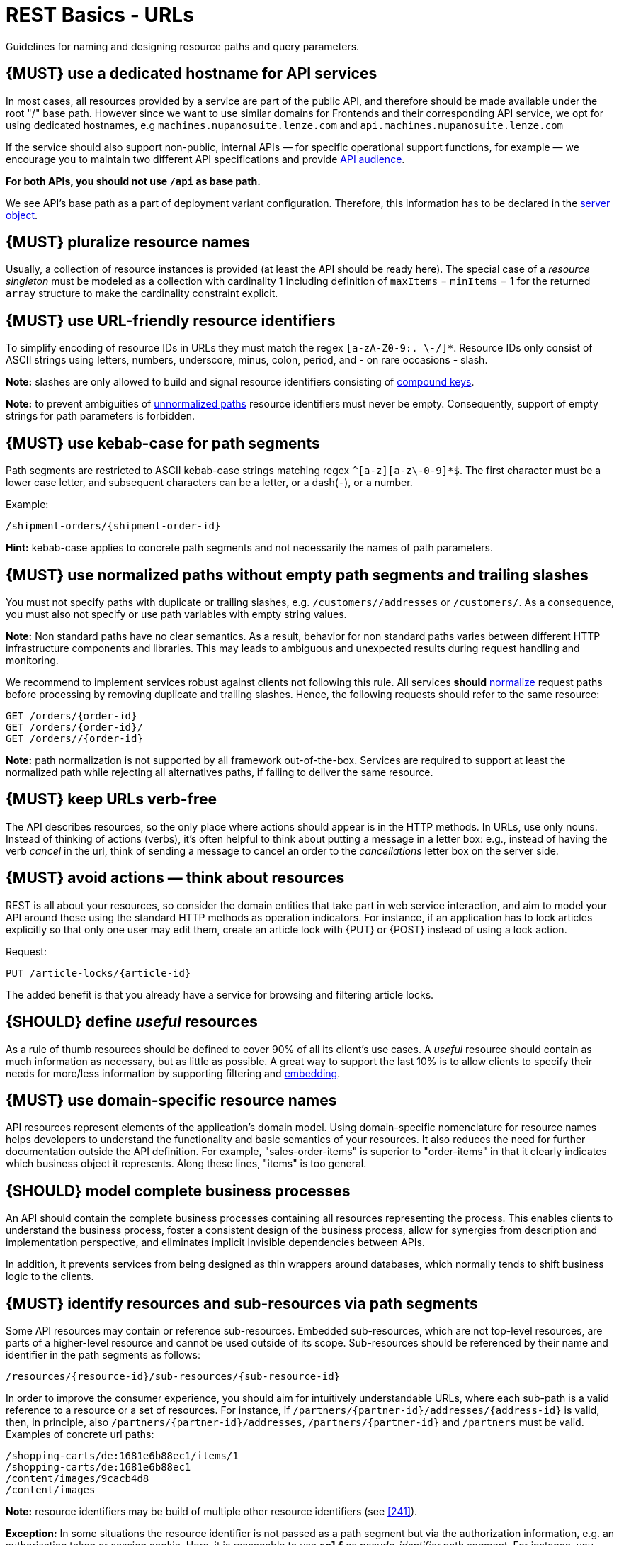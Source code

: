 [[urls]]
= REST Basics - URLs

Guidelines for naming and designing resource paths and query parameters.

[#135-NUP]
== {MUST} use a dedicated hostname for API services

In most cases, all resources provided by a service are part of the public API, and therefore should be made available under the root "/" base path.
However since we want to use similar domains for Frontends and their corresponding API service, we opt for using dedicated hostnames, e.g
`machines.nupanosuite.lenze.com` and `api.machines.nupanosuite.lenze.com`

If the service should also support non-public, internal APIs — for specific operational support functions, for example — we encourage you to maintain two different API specifications and provide
<<219, API audience>>.

**For both APIs, you should not use `/api` as base path.**

We see API's base path as a part of deployment variant configuration.
Therefore, this information has to be declared in the
https://github.com/OAI/OpenAPI-Specification/blob/main/versions/3.0.2.md#server-object[server object].

[#134]
== {MUST} pluralize resource names

Usually, a collection of resource instances is provided (at least the API should be ready here).
The special case of a _resource singleton_ must be modeled as a collection with cardinality 1 including definition of
`maxItems` = `minItems` = 1 for the returned `array` structure to make the cardinality constraint explicit.

[#228]
== {MUST} use URL-friendly resource identifiers

To simplify encoding of resource IDs in URLs they must match the regex `[a-zA-Z0-9:._\-/]*`.
Resource IDs only consist of ASCII strings using letters, numbers, underscore, minus, colon, period, and - on rare occasions - slash.

**Note:** slashes are only allowed to build and signal resource identifiers consisting of <<241, compound keys>>.

**Note:** to prevent ambiguities of <<136, unnormalized paths>> resource identifiers must never be empty.
Consequently, support of empty strings for path parameters is forbidden.

[#129]
== {MUST} use kebab-case for path segments

Path segments are restricted to ASCII kebab-case strings matching regex `^[a-z][a-z\-0-9]*$`.
The first character must be a lower case letter, and subsequent characters can be a letter, or a dash(`-`), or a number.

Example:

[source,http]
----
/shipment-orders/{shipment-order-id}
----

*Hint:* kebab-case applies to concrete path segments and not necessarily the names of path parameters.

[#136]
== {MUST} use normalized paths without empty path segments and trailing slashes

You must not specify paths with duplicate or trailing slashes, e.g.
`/customers//addresses` or `/customers/`.
As a consequence, you must also not specify or use path variables with empty string values.

*Note:* Non standard paths have no clear semantics.
As a result, behavior for non standard paths varies between different HTTP infrastructure components and libraries.
This may leads to ambiguous and unexpected results during request handling and monitoring.

We recommend to implement services robust against clients not following this rule.
All services *should* https://en.wikipedia.org/wiki/URI_normalization[normalize]
request paths before processing by removing duplicate and trailing slashes.
Hence, the following requests should refer to the same resource:

[source,http]
----
GET /orders/{order-id}
GET /orders/{order-id}/
GET /orders//{order-id}
----

**Note:** path normalization is not supported by all framework out-of-the-box.
Services are required to support at least the normalized path while rejecting all alternatives paths, if failing to deliver the same resource.

[#141]
== {MUST} keep URLs verb-free

The API describes resources, so the only place where actions should appear is in the HTTP methods.
In URLs, use only nouns.
Instead of thinking of actions (verbs), it's often helpful to think about putting a message in a letter box:
e.g., instead of having the verb _cancel_ in the url, think of sending a message to cancel an order to the _cancellations_ letter box on the server side.

[#138]
== {MUST} avoid actions — think about resources

REST is all about your resources, so consider the domain entities that take part in web service interaction, and aim to model your API around these using the standard HTTP methods as operation indicators.
For instance, if an application has to lock articles explicitly so that only one user may edit them, create an article lock with {PUT} or {POST} instead of using a lock action.

Request:

[source,http]
----
PUT /article-locks/{article-id}
----

The added benefit is that you already have a service for browsing and filtering article locks.

[#140]
== {SHOULD} define _useful_ resources

As a rule of thumb resources should be defined to cover 90% of all its client's use cases.
A _useful_ resource should contain as much information as necessary, but as little as possible.
A great way to support the last 10% is to allow clients to specify their needs for more/less information by supporting filtering and <<157, embedding>>.

[#142]
== {MUST} use domain-specific resource names

API resources represent elements of the application’s domain model.
Using domain-specific nomenclature for resource names helps developers to understand the functionality and basic semantics of your resources.
It also reduces the need for further documentation outside the API definition.
For example, "sales-order-items" is superior to "order-items" in that it clearly indicates which business object it represents.
Along these lines, "items" is too general.

[#139]
== {SHOULD} model complete business processes

An API should contain the complete business processes containing all resources representing the process.
This enables clients to understand the business process, foster a consistent design of the business process, allow for synergies from description and implementation perspective, and eliminates implicit invisible dependencies between APIs.

In addition, it prevents services from being designed as thin wrappers around databases, which normally tends to shift business logic to the clients.

[#143]
== {MUST} identify resources and sub-resources via path segments

Some API resources may contain or reference sub-resources.
Embedded sub-resources, which are not top-level resources, are parts of a higher-level resource and cannot be used outside of its scope.
Sub-resources should be referenced by their name and identifier in the path segments as follows:

[source,http]
----
/resources/{resource-id}/sub-resources/{sub-resource-id}
----

In order to improve the consumer experience, you should aim for intuitively understandable URLs, where each sub-path is a valid reference to a resource or a set of resources.
For instance, if
`/partners/{partner-id}/addresses/{address-id}` is valid, then, in principle, also `/partners/{partner-id}/addresses`, `/partners/{partner-id}` and
`/partners` must be valid.
Examples of concrete url paths:

[source,http]
----
/shopping-carts/de:1681e6b88ec1/items/1
/shopping-carts/de:1681e6b88ec1
/content/images/9cacb4d8
/content/images
----

**Note:** resource identifiers may be build of multiple other resource identifiers (see <<241>>).

**Exception:** In some situations the resource identifier is not passed as a path segment but via the authorization information, e.g. an authorization token or session cookie.
Here, it is reasonable to use **`self`** as
_pseudo-identifier_ path segment.
For instance, you may define `/employees/self`
or `/employees/self/personal-details` as resource paths --  and may additionally define endpoints that support identifier passing in the resource path, like define `/employees/{empl-id}` or `/employees/{empl-id}/personal-details`.

[#145]
== {MAY} consider using (non-) nested URLs

If a sub-resource is only accessible via its parent resource and may not exist without parent resource, consider using a nested URL structure, for instance:

[source,http]
----
/shoping-carts/de/1681e6b88ec1/cart-items/1
----

However, if the resource can be accessed directly via its unique id, then the API should expose it as a top-level resource.
For example, customer has a collection for sales orders; however, sales orders have globally unique id and some services may choose to access the orders directly, for instance:

[source,http]
----
/customers/1637asikzec1
/sales-orders/5273gh3k525a
----

[#146]
== {SHOULD} limit number of resource types

To keep maintenance and service evolution manageable, we should follow "functional segmentation" and "separation of concern" design principles and do not mix different business functionalities in same API definition.
In practice this means that the number of resource types exposed via an API should be limited.
In this context a resource type is defined as a set of highly related resources such as a collection, its members and any direct sub-resources.

For example, the resources below would be counted as three resource types, one for customers, one for the addresses, and one for the customers' related addresses:

[source,http]
----
/customers
/customers/{id}
/customers/{id}/preferences
/customers/{id}/addresses
/customers/{id}/addresses/{addr}
/addresses
/addresses/{addr}
----

Note that:

* We consider `/customers/{id}/preferences` part of the `/customers` resource type because it has a one-to-one relation to the customer without an additional identifier.
* We consider `/customers` and `/customers/{id}/addresses` as separate resource types because `/customers/{id}/addresses/{addr}` also exists with an additional identifier for the address.
* We consider `/addresses` and `/customers/{id}/addresses` as separate resource types because there's no reliable way to be sure they are the same.

Given this definition, our experience is that well defined APIs involve no more than 4 to 8 resource types.
There may be exceptions with more complex business domains that require more resources, but you should first check if you can split them into separate subdomains with distinct APIs.

Nevertheless one API should hold all necessary resources to model complete business processes helping clients to understand these flows.

[#147]
== {SHOULD} limit number of sub-resource levels

There are main resources (with root url paths) and sub-resources (or _nested_
resources with non-root urls paths).
Use sub-resources if their life cycle is (loosely) coupled to the main resource, i.e. the main resource works as collection resource of the subresource entities.
You should use <= 3 sub-resource (nesting) levels -- more levels increase API complexity and url path length.
(Remember, some popular web browsers do not support URLs of more than 2000 characters.)

[#130]
== {MUST} use camelCase (never snake_case) for query parameters

See also <<118>>.

[#137]
== {MUST} stick to conventional query parameters

**If** your service covers use cases that require it to provide query support for searching, sorting, filtering, and paginating, you must stick to the following naming conventions:

* [[q]]{q}: default query parameter, e.g. used by browser tab completion; should have an entity specific alias, e.g. sku.
* [[sort]]{sort}: comma-separated list of fields (as defined by <<154>>) to define the sort order.
To indicate sorting direction, fields may be prefixed with `+` (ascending) or `-` (descending), e.g. /sales-orders?sort=+id.
* [[offset]]{offset}: numeric offset of the first element provided on a page representing a collection request.
See <<pagination>> section below.
* [[limit]]{limit}: client suggested limit to restrict the number of entries on a page.
See <<pagination>> section below.

See also <<236>> for support on how to model your services query language.